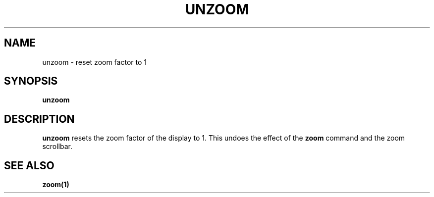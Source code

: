 .TH UNZOOM  1 "22 MARCH 1994"  "Katz and Quinn Release 2.0" "TIPSY COMMANDS"
.SH NAME
unzoom \- reset zoom factor to 1
.SH SYNOPSIS
.B unzoom
.SH DESCRIPTION
.B unzoom
resets the zoom factor of the display to 1.  This undoes the effect of
the
.B zoom
command and the zoom scrollbar.
.SH SEE ALSO
.BR zoom(1)
